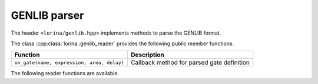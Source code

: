 GENLIB parser
=============

The header ``<lorina/genlib.hpp>`` implements methods to parse the GENLIB format.

The class :cpp:class:`lorina::genlib_reader` provides the following public
member functions.

+--------------------------------------------+-------------------------------------------------------------------------+
| Function                                   | Description                                                             |
+============================================+=========================================================================+
| ``on_gate(name, expression, area, delay)`` | Callback method for parsed gate definition                              |
+--------------------------------------------+-------------------------------------------------------------------------+

The following reader functions are available.

.. doc_overview_table:: namespacelorina
   :column: Function

   read_genlib


.. doxygenfunction:: lorina::read_genlib(std::istream&, const genlib_reader&, diagnostic_engine*)
.. doxygenfunction:: lorina::read_genlib(const std::string&, const genlib_reader&, diagnostic_engine*)
